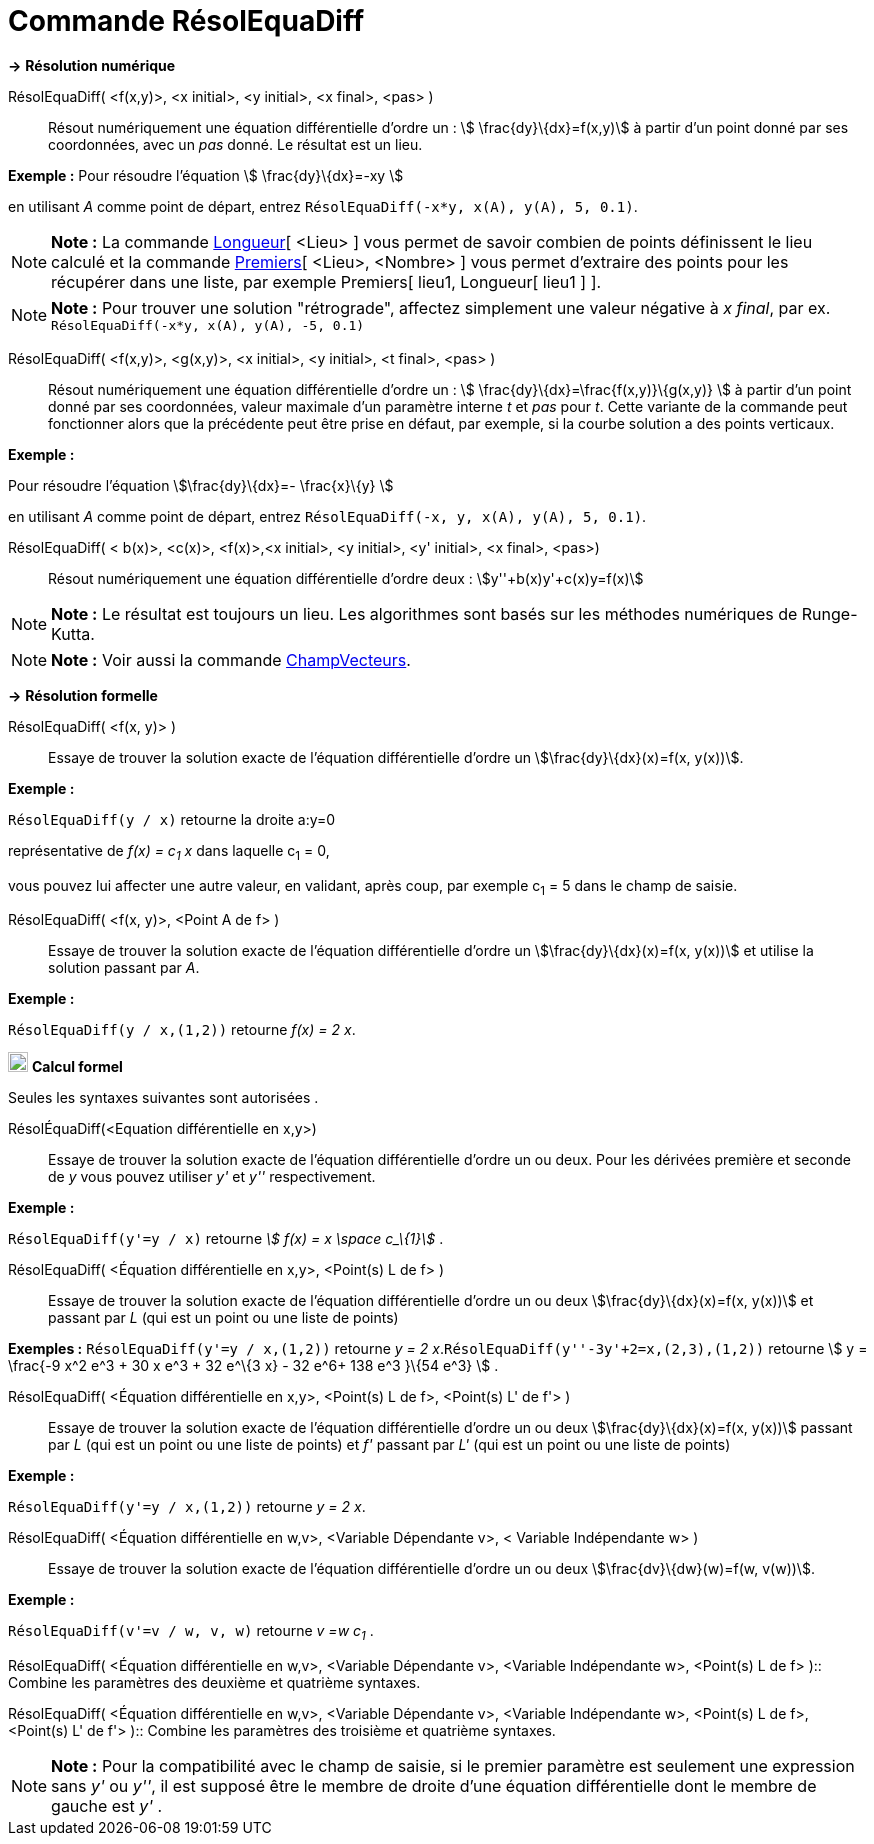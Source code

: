 = Commande RésolEquaDiff
:page-en: commands/SolveODE
ifdef::env-github[:imagesdir: /fr/modules/ROOT/assets/images]

*→* *Résolution numérique*

RésolEquaDiff( <f(x,y)>, <x initial>, <y initial>, <x final>, <pas> )::
  Résout numériquement une équation différentielle d'ordre un : stem:[ \frac{dy}\{dx}=f(x,y)] à partir d'un point donné
  par ses coordonnées, avec un _pas_ donné. Le résultat est un lieu.

[EXAMPLE]
====

*Exemple :* Pour résoudre l'équation stem:[ \frac{dy}\{dx}=-xy ]

en utilisant _A_ comme point de départ, entrez `++RésolEquaDiff(-x*y, x(A), y(A), 5, 0.1)++`.

====

[NOTE]
====

*Note :* La commande xref:/commands/Longueur.adoc[Longueur][ <Lieu> ] vous permet de savoir combien de points
définissent le lieu calculé et la commande xref:/commands/Premiers.adoc[Premiers][ <Lieu>, <Nombre> ] vous permet
d'extraire des points pour les récupérer dans une liste, par exemple Premiers[ lieu1, Longueur[ lieu1 ] ].

====

[NOTE]
====

*Note :* Pour trouver une solution "rétrograde", affectez simplement une valeur négative à _x final_, par ex.
`++RésolEquaDiff(-x*y, x(A), y(A), -5, 0.1)++`

====

RésolEquaDiff( <f(x,y)>, <g(x,y)>, <x initial>, <y initial>, <t final>, <pas> )::
  Résout numériquement une équation différentielle d'ordre un : stem:[ \frac{dy}\{dx}=\frac{f(x,y)}\{g(x,y)} ] à
  partir d'un point donné par ses coordonnées, valeur maximale d'un paramètre interne _t_ et _pas_ pour _t_. Cette
  variante de la commande peut fonctionner alors que la précédente peut être prise en défaut, par exemple, si la courbe
  solution a des points verticaux.

[EXAMPLE]
====

*Exemple :*

Pour résoudre l'équation stem:[\frac{dy}\{dx}=- \frac{x}\{y} ]

en utilisant _A_ comme point de départ, entrez `++RésolEquaDiff(-x, y, x(A), y(A), 5, 0.1)++`.

====

RésolEquaDiff( < b(x)>, <c(x)>, <f(x)>,<x initial>, <y initial>, <y' initial>, <x final>, <pas>)::
  Résout numériquement une équation différentielle d'ordre deux : stem:[y''+b(x)y'+c(x)y=f(x)]

[NOTE]
====

*Note :* Le résultat est toujours un lieu. Les algorithmes sont basés sur les méthodes numériques de Runge-Kutta.

====

[NOTE]
====

*Note :* Voir aussi la commande xref:/commands/ChampVecteurs.adoc[ChampVecteurs].

====

*→* *Résolution formelle*

RésolEquaDiff( <f(x, y)> )::
  Essaye de trouver la solution exacte de l'équation différentielle d'ordre un stem:[\frac{dy}\{dx}(x)=f(x, y(x))].

[EXAMPLE]
====

*Exemple :*

`++RésolEquaDiff(y / x)++` retourne la droite a:y=0

représentative de _f(x) = c~1~ x_ dans laquelle c~1~ = 0,

vous pouvez lui affecter une autre valeur, en validant, après coup, par exemple c~1~ = 5 dans le champ de saisie.

====

RésolEquaDiff( <f(x, y)>, <Point A de f> )::
  Essaye de trouver la solution exacte de l'équation différentielle d'ordre un stem:[\frac{dy}\{dx}(x)=f(x, y(x))] et
  utilise la solution passant par _A_.

[EXAMPLE]
====

*Exemple :*

`++RésolEquaDiff(y / x,(1,2))++` retourne _f(x) = 2 x_.

====

image:20px-Menu_view_cas.svg.png[Menu view cas.svg,width=20,height=20] *Calcul formel*

Seules les syntaxes suivantes sont autorisées .

RésolÉquaDiff(<Equation différentielle en x,y>)::
  Essaye de trouver la solution exacte de l'équation différentielle d'ordre un ou deux. Pour les dérivées première et
  seconde de _y_ vous pouvez utiliser _y'_ et _y''_ respectivement.

[EXAMPLE]
====

*Exemple :*

`++RésolEquaDiff(y'=y / x)++` retourne _stem:[ f(x) = x \space c_\{1}]_ .

====

RésolEquaDiff( <Équation différentielle en x,y>, <Point(s) L de f> )::
  Essaye de trouver la solution exacte de l'équation différentielle d'ordre un ou deux stem:[\frac{dy}\{dx}(x)=f(x,
  y(x))] et passant par _L_ (qui est un point ou une liste de points)

[EXAMPLE]
====

*Exemples :* `++RésolEquaDiff(y'=y / x,(1,2))++` retourne _y = 2 x_.`++RésolEquaDiff(y''-3y'+2=x,(2,3),(1,2))++`
retourne stem:[ y = \frac{-9 x^2 e^3 + 30 x e^3 + 32 e^\{3 x} - 32 e^6+ 138 e^3 }\{54 e^3} ] .

====

RésolEquaDiff( <Équation différentielle en x,y>, <Point(s) L de f>, <Point(s) L' de f'> )::
  Essaye de trouver la solution exacte de l'équation différentielle d'ordre un ou deux stem:[\frac{dy}\{dx}(x)=f(x,
  y(x))] passant par _L_ (qui est un point ou une liste de points) et _f'_ passant par _L'_ (qui est un point ou une
  liste de points)

[EXAMPLE]
====

*Exemple :*

`++RésolEquaDiff(y'=y / x,(1,2))++` retourne _y = 2 x_.

====

RésolEquaDiff( <Équation différentielle en w,v>, <Variable Dépendante v>, < Variable Indépendante w> )::
  Essaye de trouver la solution exacte de l'équation différentielle d'ordre un ou deux stem:[\frac{dv}\{dw}(w)=f(w,
  v(w))].

[EXAMPLE]
====

*Exemple :*

`++RésolEquaDiff(v'=v / w, v,  w)++` retourne _v =w c~1~_ .

====

RésolEquaDiff( <Équation différentielle en w,v>, <Variable Dépendante v>, <Variable Indépendante w>, <Point(s) L de f>
)::
  Combine les paramètres des deuxième et quatrième syntaxes.

RésolEquaDiff( <Équation différentielle en w,v>, <Variable Dépendante v>, <Variable Indépendante w>, <Point(s) L de f>,
<Point(s) L' de f'> )::
  Combine les paramètres des troisième et quatrième syntaxes.

[NOTE]
====

*Note :* Pour la compatibilité avec le champ de saisie, si le premier paramètre est seulement une expression sans _y'_
ou _y''_, il est supposé être le membre de droite d'une équation différentielle dont le membre de gauche est _y'_ .

====
